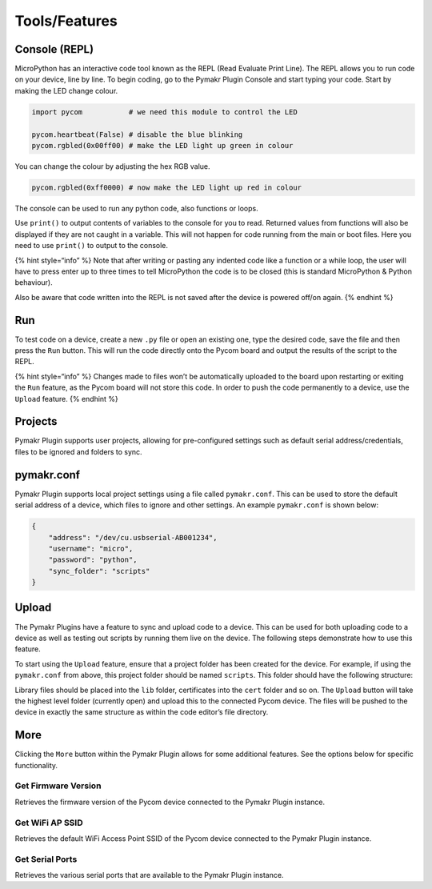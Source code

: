 Tools/Features
==============

Console (REPL)
--------------

MicroPython has an interactive code tool known as the REPL (Read
Evaluate Print Line). The REPL allows you to run code on your device,
line by line. To begin coding, go to the Pymakr Plugin Console and start
typing your code. Start by making the LED change colour.

.. code:: python

   import pycom           # we need this module to control the LED

   pycom.heartbeat(False) # disable the blue blinking
   pycom.rgbled(0x00ff00) # make the LED light up green in colour

You can change the colour by adjusting the hex RGB value.

.. code:: python

   pycom.rgbled(0xff0000) # now make the LED light up red in colour

The console can be used to run any python code, also functions or loops.

Use ``print()`` to output contents of variables to the console for you
to read. Returned values from functions will also be displayed if they
are not caught in a variable. This will not happen for code running from
the main or boot files. Here you need to use ``print()`` to output to
the console.

{% hint style=“info” %} Note that after writing or pasting any indented
code like a function or a while loop, the user will have to press enter
up to three times to tell MicroPython the code is to be closed (this is
standard MicroPython & Python behaviour).

Also be aware that code written into the REPL is not saved after the
device is powered off/on again. {% endhint %}

Run
---

To test code on a device, create a new ``.py`` file or open an existing
one, type the desired code, save the file and then press the ``Run``
button. This will run the code directly onto the Pycom board and output
the results of the script to the REPL.

{% hint style=“info” %} Changes made to files won’t be automatically
uploaded to the board upon restarting or exiting the ``Run`` feature, as
the Pycom board will not store this code. In order to push the code
permanently to a device, use the ``Upload`` feature. {% endhint %}

Projects
--------

Pymakr Plugin supports user projects, allowing for pre-configured
settings such as default serial address/credentials, files to be ignored
and folders to sync.

pymakr.conf
-----------

Pymakr Plugin supports local project settings using a file called
``pymakr.conf``. This can be used to store the default serial address of
a device, which files to ignore and other settings. An example
``pymakr.conf`` is shown below:

.. code:: javascript

   {
       "address": "/dev/cu.usbserial-AB001234",
       "username": "micro",
       "password": "python",
       "sync_folder": "scripts"
   }

Upload
------

The Pymakr Plugins have a feature to sync and upload code to a device.
This can be used for both uploading code to a device as well as testing
out scripts by running them live on the device. The following steps
demonstrate how to use this feature.

To start using the ``Upload`` feature, ensure that a project folder has
been created for the device. For example, if using the ``pymakr.conf``
from above, this project folder should be named ``scripts``. This folder
should have the following structure:

|image0|

Library files should be placed into the ``lib`` folder, certificates
into the ``cert`` folder and so on. The ``Upload`` button will take the
highest level folder (currently open) and upload this to the connected
Pycom device. The files will be pushed to the device in exactly the same
structure as within the code editor’s file directory.

More
----

Clicking the ``More`` button within the Pymakr Plugin allows for some
additional features. See the options below for specific functionality.

Get Firmware Version
~~~~~~~~~~~~~~~~~~~~

Retrieves the firmware version of the Pycom device connected to the
Pymakr Plugin instance.

Get WiFi AP SSID
~~~~~~~~~~~~~~~~

Retrieves the default WiFi Access Point SSID of the Pycom device
connected to the Pymakr Plugin instance.

Get Serial Ports
~~~~~~~~~~~~~~~~

Retrieves the various serial ports that are available to the Pymakr
Plugin instance.

.. |image0| image:: ../.gitbook/assets/mp-filestructure%20%281%29.png

